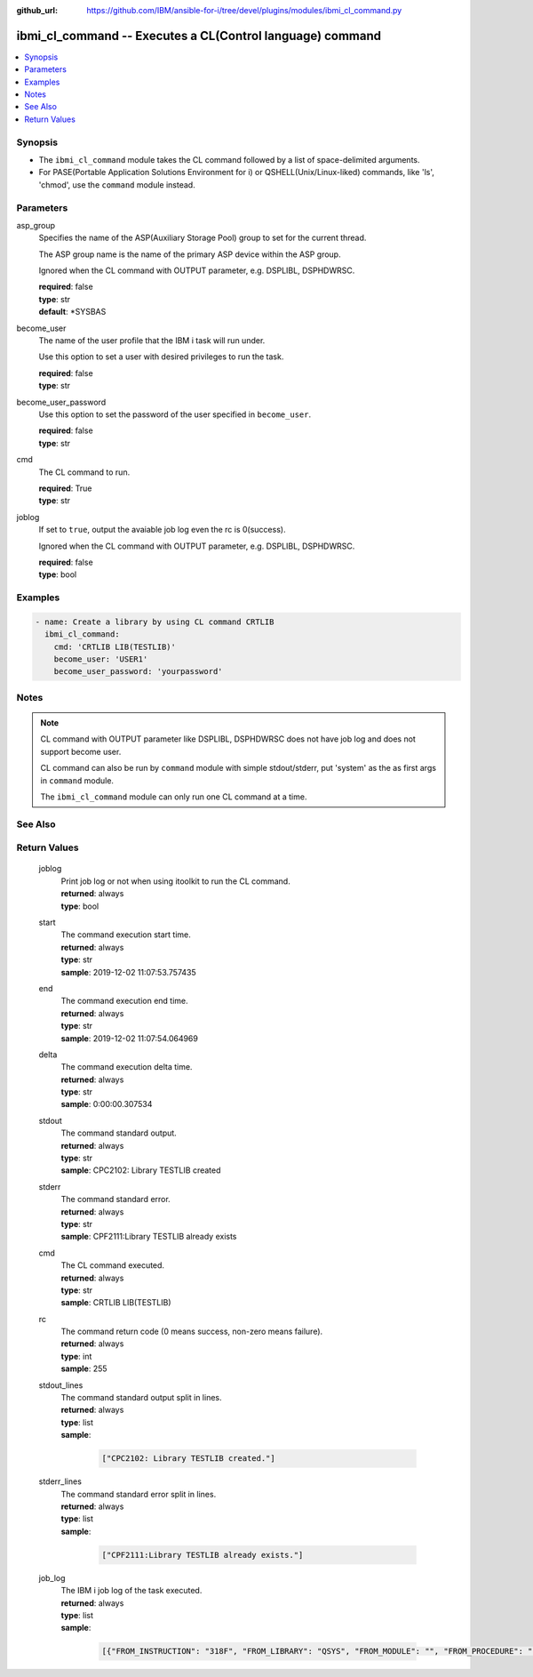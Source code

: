 
:github_url: https://github.com/IBM/ansible-for-i/tree/devel/plugins/modules/ibmi_cl_command.py

.. _ibmi_cl_command_module:


ibmi_cl_command -- Executes a CL(Control language) command
==========================================================



.. contents::
   :local:
   :depth: 1


Synopsis
--------
- The ``ibmi_cl_command`` module takes the CL command followed by a list of space-delimited arguments.
- For PASE(Portable Application Solutions Environment for i) or QSHELL(Unix/Linux-liked) commands, like 'ls', 'chmod', use the ``command`` module instead.





Parameters
----------


     
asp_group
  Specifies the name of the ASP(Auxiliary Storage Pool) group to set for the current thread.

  The ASP group name is the name of the primary ASP device within the ASP group.

  Ignored when the CL command with OUTPUT parameter, e.g. DSPLIBL, DSPHDWRSC.


  | **required**: false
  | **type**: str
  | **default**: \*SYSBAS


     
become_user
  The name of the user profile that the IBM i task will run under.

  Use this option to set a user with desired privileges to run the task.


  | **required**: false
  | **type**: str


     
become_user_password
  Use this option to set the password of the user specified in ``become_user``.


  | **required**: false
  | **type**: str


     
cmd
  The CL command to run.


  | **required**: True
  | **type**: str


     
joblog
  If set to ``true``, output the avaiable job log even the rc is 0(success).

  Ignored when the CL command with OUTPUT parameter, e.g. DSPLIBL, DSPHDWRSC.


  | **required**: false
  | **type**: bool




Examples
--------

.. code-block:: yaml+jinja

   
   - name: Create a library by using CL command CRTLIB
     ibmi_cl_command:
       cmd: 'CRTLIB LIB(TESTLIB)'
       become_user: 'USER1'
       become_user_password: 'yourpassword'




Notes
-----

.. note::
   CL command with OUTPUT parameter like DSPLIBL, DSPHDWRSC does not have job log and does not support become user.

   CL command can also be run by ``command`` module with simple stdout/stderr, put 'system' as the as first args in ``command`` module.

   The ``ibmi_cl_command`` module can only run one CL command at a time.



See Also
--------

.. seealso::

   - :ref:`command_module`



Return Values
-------------


   
                              
       joblog
        | Print job log or not when using itoolkit to run the CL command.
      
        | **returned**: always
        | **type**: bool
      
      
                              
       start
        | The command execution start time.
      
        | **returned**: always
        | **type**: str
        | **sample**: 2019-12-02 11:07:53.757435

            
      
      
                              
       end
        | The command execution end time.
      
        | **returned**: always
        | **type**: str
        | **sample**: 2019-12-02 11:07:54.064969

            
      
      
                              
       delta
        | The command execution delta time.
      
        | **returned**: always
        | **type**: str
        | **sample**: 0:00:00.307534

            
      
      
                              
       stdout
        | The command standard output.
      
        | **returned**: always
        | **type**: str
        | **sample**: CPC2102: Library TESTLIB created

            
      
      
                              
       stderr
        | The command standard error.
      
        | **returned**: always
        | **type**: str
        | **sample**: CPF2111:Library TESTLIB already exists

            
      
      
                              
       cmd
        | The CL command executed.
      
        | **returned**: always
        | **type**: str
        | **sample**: CRTLIB LIB(TESTLIB)

            
      
      
                              
       rc
        | The command return code (0 means success, non-zero means failure).
      
        | **returned**: always
        | **type**: int
        | **sample**: 255

            
      
      
                              
       stdout_lines
        | The command standard output split in lines.
      
        | **returned**: always
        | **type**: list      
        | **sample**:

              .. code-block::

                       ["CPC2102: Library TESTLIB created."]
            
      
      
                              
       stderr_lines
        | The command standard error split in lines.
      
        | **returned**: always
        | **type**: list      
        | **sample**:

              .. code-block::

                       ["CPF2111:Library TESTLIB already exists."]
            
      
      
                              
       job_log
        | The IBM i job log of the task executed.
      
        | **returned**: always
        | **type**: list      
        | **sample**:

              .. code-block::

                       [{"FROM_INSTRUCTION": "318F", "FROM_LIBRARY": "QSYS", "FROM_MODULE": "", "FROM_PROCEDURE": "", "FROM_PROGRAM": "QWTCHGJB", "FROM_USER": "CHANGLE", "MESSAGE_FILE": "QCPFMSG", "MESSAGE_ID": "CPD0912", "MESSAGE_LIBRARY": "QSYS", "MESSAGE_SECOND_LEVEL_TEXT": "Cause . . . . . :   This message is used by application programs as a general escape message.", "MESSAGE_SUBTYPE": "", "MESSAGE_TEXT": "Printer device PRT01 not found.", "MESSAGE_TIMESTAMP": "2020-05-20-21.41.40.845897", "MESSAGE_TYPE": "DIAGNOSTIC", "ORDINAL_POSITION": "5", "SEVERITY": "20", "TO_INSTRUCTION": "9369", "TO_LIBRARY": "QSYS", "TO_MODULE": "QSQSRVR", "TO_PROCEDURE": "QSQSRVR", "TO_PROGRAM": "QSQSRVR"}]
            
      
        
